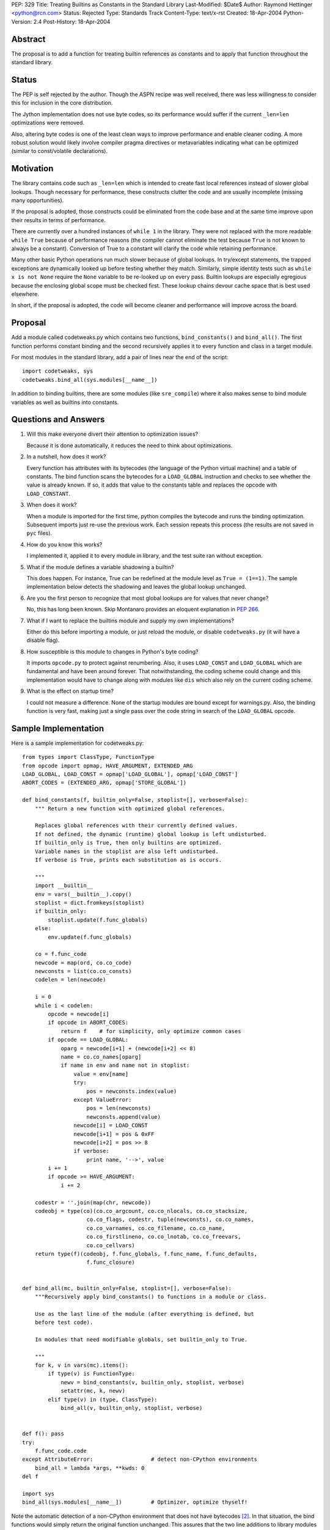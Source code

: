 PEP: 329
Title: Treating Builtins as Constants in the Standard Library
Last-Modified: $Date$
Author: Raymond Hettinger <python@rcn.com>
Status: Rejected
Type: Standards Track
Content-Type: text/x-rst
Created: 18-Apr-2004
Python-Version: 2.4
Post-History: 18-Apr-2004



Abstract
========

The proposal is to add a function for treating builtin references as
constants and to apply that function throughout the standard library.

Status
======

The PEP is self rejected by the author.  Though the ASPN recipe was
well received, there was less willingness to consider this for
inclusion in the core distribution.

The Jython implementation does not use byte codes, so its performance
would suffer if the current ``_len=len`` optimizations were removed.

Also, altering byte codes is one of the least clean ways to improve
performance and enable cleaner coding.  A more robust solution would
likely involve compiler pragma directives or metavariables indicating
what can be optimized (similar to const/volatile declarations).


Motivation
==========

The library contains code such as ``_len=len`` which is intended to
create fast local references instead of slower global lookups.  Though
necessary for performance, these constructs clutter the code and are
usually incomplete (missing many opportunities).

If the proposal is adopted, those constructs could be eliminated from
the code base and at the same time improve upon their results in terms
of performance.

There are currently over a hundred instances of ``while 1`` in the
library.  They were not replaced with the more readable ``while True``
because of performance reasons (the compiler cannot eliminate the test
because ``True`` is not known to always be a constant).  Conversion of
True to a constant will clarify the code while retaining performance.

Many other basic Python operations run much slower because of global
lookups.  In try/except statements, the trapped exceptions are
dynamically looked up before testing whether they match.
Similarly, simple identity tests such as ``while x is not None``
require the ``None`` variable to be re-looked up on every pass.
Builtin lookups are especially egregious because the enclosing global
scope must be checked first.  These lookup chains devour cache space
that is best used elsewhere.

In short, if the proposal is adopted, the code will become cleaner
and performance will improve across the board.


Proposal
========

Add a module called codetweaks.py which contains two functions,
``bind_constants()`` and ``bind_all()``.  The first function performs
constant binding and the second recursively applies it to every
function and class in a target module.

For most modules in the standard library, add a pair of lines near
the end of the script::

    import codetweaks, sys
    codetweaks.bind_all(sys.modules[__name__])

In addition to binding builtins, there are some modules (like
``sre_compile``) where it also makes sense to bind module variables
as well as builtins into constants.


Questions and Answers
=====================

1. Will this make everyone divert their attention to optimization
   issues?

   Because it is done automatically, it reduces the need to think
   about optimizations.

2. In a nutshell, how does it work?

   Every function has attributes with its bytecodes (the language of
   the Python virtual machine) and a table of constants.  The bind
   function scans the bytecodes for a ``LOAD_GLOBAL`` instruction and
   checks to see whether the value is already known.  If so, it adds
   that value to the constants table and replaces the opcode with
   ``LOAD_CONSTANT``.

3. When does it work?

   When a module is imported for the first time, python compiles the
   bytecode and runs the binding optimization.  Subsequent imports
   just re-use the previous work.  Each session repeats this process
   (the results are not saved in ``pyc`` files).

4. How do you know this works?

   I implemented it, applied it to every module in library, and the test
   suite ran without exception.

5. What if the module defines a variable shadowing a builtin?

   This does happen.  For instance, True can be redefined at the module
   level as ``True = (1==1)``.  The sample implementation below detects the
   shadowing and leaves the global lookup unchanged.

6. Are you the first person to recognize that most global lookups are for
   values that never change?

   No, this has long been known.  Skip Montanaro provides an eloquent
   explanation in :pep:`266`.

7. What if I want to replace the builtins module and supply my own
   implementations?

   Either do this before importing a module, or just reload the
   module, or disable ``codetweaks.py`` (it will have a disable flag).

8. How susceptible is this module to changes in Python's byte coding?

   It imports ``opcode.py`` to protect against renumbering.  Also, it
   uses ``LOAD_CONST`` and ``LOAD_GLOBAL`` which are fundamental and have
   been around forever.  That notwithstanding, the coding scheme could
   change and this implementation would have to change along with
   modules like ``dis`` which also rely on the current coding scheme.

9. What is the effect on startup time?

   I could not measure a difference.  None of the startup modules are
   bound except for warnings.py.  Also, the binding function is very
   fast, making just a single pass over the code string in search of
   the ``LOAD_GLOBAL`` opcode.


Sample Implementation
=====================

Here is a sample implementation for codetweaks.py::

    from types import ClassType, FunctionType
    from opcode import opmap, HAVE_ARGUMENT, EXTENDED_ARG
    LOAD_GLOBAL, LOAD_CONST = opmap['LOAD_GLOBAL'], opmap['LOAD_CONST']
    ABORT_CODES = (EXTENDED_ARG, opmap['STORE_GLOBAL'])

    def bind_constants(f, builtin_only=False, stoplist=[], verbose=False):
        """ Return a new function with optimized global references.

        Replaces global references with their currently defined values.
        If not defined, the dynamic (runtime) global lookup is left undisturbed.
        If builtin_only is True, then only builtins are optimized.
        Variable names in the stoplist are also left undisturbed.
        If verbose is True, prints each substitution as is occurs.

        """
        import __builtin__
        env = vars(__builtin__).copy()
        stoplist = dict.fromkeys(stoplist)
        if builtin_only:
            stoplist.update(f.func_globals)
        else:
            env.update(f.func_globals)

        co = f.func_code
        newcode = map(ord, co.co_code)
        newconsts = list(co.co_consts)
        codelen = len(newcode)

        i = 0
        while i < codelen:
            opcode = newcode[i]
            if opcode in ABORT_CODES:
                return f    # for simplicity, only optimize common cases
            if opcode == LOAD_GLOBAL:
                oparg = newcode[i+1] + (newcode[i+2] << 8)
                name = co.co_names[oparg]
                if name in env and name not in stoplist:
                    value = env[name]
                    try:
                        pos = newconsts.index(value)
                    except ValueError:
                        pos = len(newconsts)
                        newconsts.append(value)
                    newcode[i] = LOAD_CONST
                    newcode[i+1] = pos & 0xFF
                    newcode[i+2] = pos >> 8
                    if verbose:
                        print name, '-->', value
            i += 1
            if opcode >= HAVE_ARGUMENT:
                i += 2

        codestr = ''.join(map(chr, newcode))
        codeobj = type(co)(co.co_argcount, co.co_nlocals, co.co_stacksize,
                        co.co_flags, codestr, tuple(newconsts), co.co_names,
                        co.co_varnames, co.co_filename, co.co_name,
                        co.co_firstlineno, co.co_lnotab, co.co_freevars,
                        co.co_cellvars)
        return type(f)(codeobj, f.func_globals, f.func_name, f.func_defaults,
                        f.func_closure)


    def bind_all(mc, builtin_only=False, stoplist=[], verbose=False):
        """Recursively apply bind_constants() to functions in a module or class.

        Use as the last line of the module (after everything is defined, but
        before test code).

        In modules that need modifiable globals, set builtin_only to True.

        """
        for k, v in vars(mc).items():
            if type(v) is FunctionType:
                newv = bind_constants(v, builtin_only, stoplist, verbose)
                setattr(mc, k, newv)
            elif type(v) in (type, ClassType):
                bind_all(v, builtin_only, stoplist, verbose)


    def f(): pass
    try:
        f.func_code.code
    except AttributeError:                  # detect non-CPython environments
        bind_all = lambda *args, **kwds: 0
    del f

    import sys
    bind_all(sys.modules[__name__])         # Optimizer, optimize thyself!


Note the automatic detection of a non-CPython environment that does not
have bytecodes [2]_.  In that situation, the bind functions would simply
return the original function unchanged.  This assures that the two
line additions to library modules do not impact other implementations.

The final code should add a flag to make it easy to disable binding.



References
==========

[1] ASPN Recipe for a non-private implementation
\   https://code.activestate.com/recipes/277940/

.. [2] Differences between CPython and Jython
       https://web.archive.org/web/20031018014238/http://www.jython.org/cgi-bin/faqw.py?req=show&file=faq01.003.htp

Copyright
=========

This document has been placed in the public domain.
